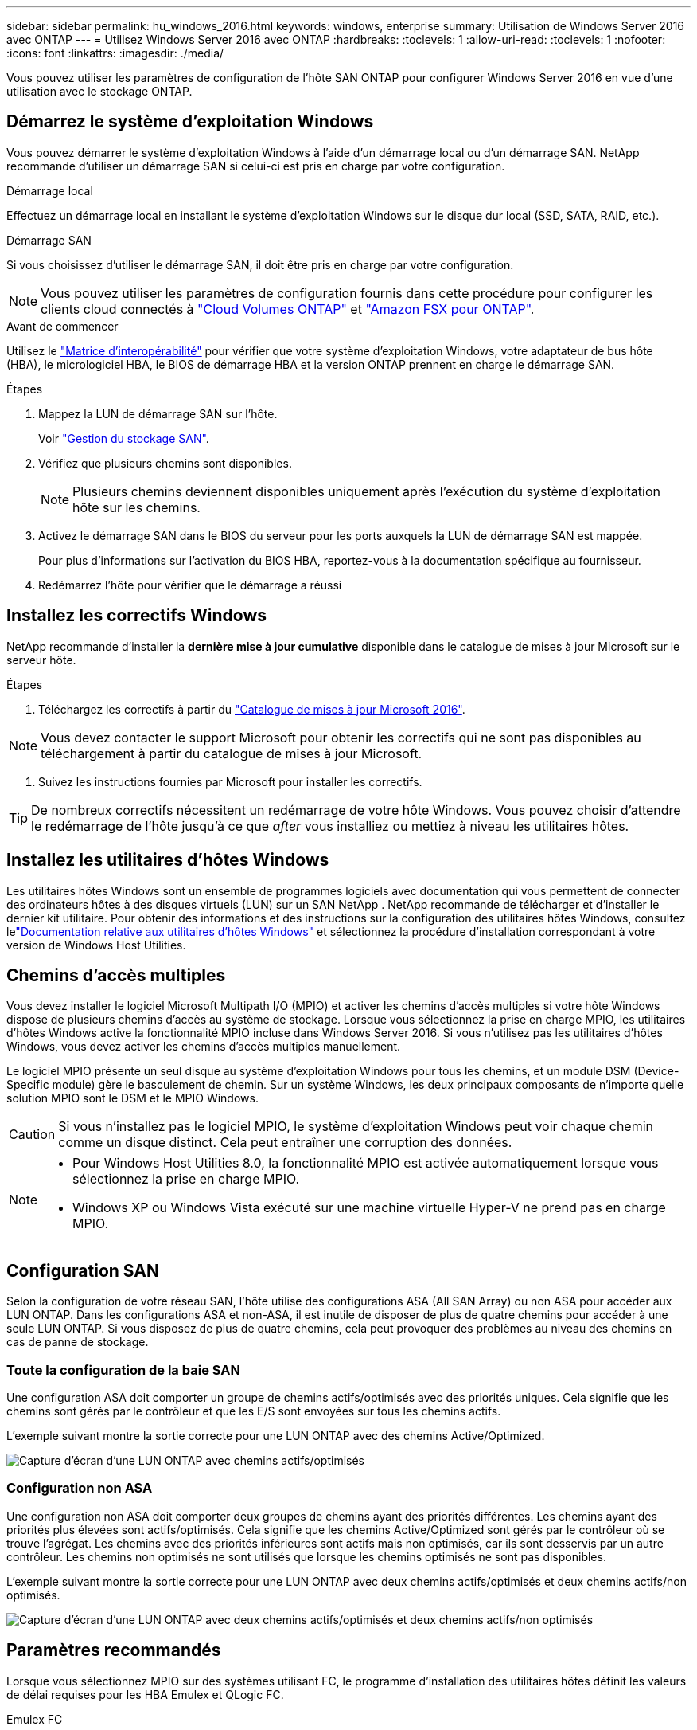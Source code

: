 ---
sidebar: sidebar 
permalink: hu_windows_2016.html 
keywords: windows, enterprise 
summary: Utilisation de Windows Server 2016 avec ONTAP 
---
= Utilisez Windows Server 2016 avec ONTAP
:hardbreaks:
:toclevels: 1
:allow-uri-read: 
:toclevels: 1
:nofooter: 
:icons: font
:linkattrs: 
:imagesdir: ./media/


[role="lead"]
Vous pouvez utiliser les paramètres de configuration de l'hôte SAN ONTAP pour configurer Windows Server 2016 en vue d'une utilisation avec le stockage ONTAP.



== Démarrez le système d'exploitation Windows

Vous pouvez démarrer le système d'exploitation Windows à l'aide d'un démarrage local ou d'un démarrage SAN. NetApp recommande d'utiliser un démarrage SAN si celui-ci est pris en charge par votre configuration.

[role="tabbed-block"]
====
.Démarrage local
--
Effectuez un démarrage local en installant le système d'exploitation Windows sur le disque dur local (SSD, SATA, RAID, etc.).

--
.Démarrage SAN
--
Si vous choisissez d'utiliser le démarrage SAN, il doit être pris en charge par votre configuration.


NOTE: Vous pouvez utiliser les paramètres de configuration fournis dans cette procédure pour configurer les clients cloud connectés à link:https://docs.netapp.com/us-en/cloud-manager-cloud-volumes-ontap/index.html["Cloud Volumes ONTAP"^] et link:https://docs.netapp.com/us-en/cloud-manager-fsx-ontap/index.html["Amazon FSX pour ONTAP"^].

.Avant de commencer
Utilisez le https://mysupport.netapp.com/matrix/#welcome["Matrice d'interopérabilité"^] pour vérifier que votre système d'exploitation Windows, votre adaptateur de bus hôte (HBA), le micrologiciel HBA, le BIOS de démarrage HBA et la version ONTAP prennent en charge le démarrage SAN.

.Étapes
. Mappez la LUN de démarrage SAN sur l'hôte.
+
Voir link:https://docs.netapp.com/us-en/ontap/san-management/index.html["Gestion du stockage SAN"^].

. Vérifiez que plusieurs chemins sont disponibles.
+

NOTE: Plusieurs chemins deviennent disponibles uniquement après l'exécution du système d'exploitation hôte sur les chemins.

. Activez le démarrage SAN dans le BIOS du serveur pour les ports auxquels la LUN de démarrage SAN est mappée.
+
Pour plus d'informations sur l'activation du BIOS HBA, reportez-vous à la documentation spécifique au fournisseur.

. Redémarrez l'hôte pour vérifier que le démarrage a réussi


--
====


== Installez les correctifs Windows

NetApp recommande d'installer la *dernière mise à jour cumulative* disponible dans le catalogue de mises à jour Microsoft sur le serveur hôte.

.Étapes
. Téléchargez les correctifs à partir du link:https://www.catalog.update.microsoft.com/Search.aspx?q=Update+Windows+Server+2016["Catalogue de mises à jour Microsoft 2016"^].



NOTE: Vous devez contacter le support Microsoft pour obtenir les correctifs qui ne sont pas disponibles au téléchargement à partir du catalogue de mises à jour Microsoft.

. Suivez les instructions fournies par Microsoft pour installer les correctifs.



TIP: De nombreux correctifs nécessitent un redémarrage de votre hôte Windows. Vous pouvez choisir d'attendre le redémarrage de l'hôte jusqu'à ce que _after_ vous installiez ou mettiez à niveau les utilitaires hôtes.



== Installez les utilitaires d'hôtes Windows

Les utilitaires hôtes Windows sont un ensemble de programmes logiciels avec documentation qui vous permettent de connecter des ordinateurs hôtes à des disques virtuels (LUN) sur un SAN NetApp .  NetApp recommande de télécharger et d’installer le dernier kit utilitaire.  Pour obtenir des informations et des instructions sur la configuration des utilitaires hôtes Windows, consultez lelink:https://docs.netapp.com/us-en/ontap-sanhost/hu-wuhu-release-notes.html["Documentation relative aux utilitaires d'hôtes Windows"] et sélectionnez la procédure d'installation correspondant à votre version de Windows Host Utilities.



== Chemins d'accès multiples

Vous devez installer le logiciel Microsoft Multipath I/O (MPIO) et activer les chemins d'accès multiples si votre hôte Windows dispose de plusieurs chemins d'accès au système de stockage. Lorsque vous sélectionnez la prise en charge MPIO, les utilitaires d'hôtes Windows active la fonctionnalité MPIO incluse dans Windows Server 2016. Si vous n'utilisez pas les utilitaires d'hôtes Windows, vous devez activer les chemins d'accès multiples manuellement.

Le logiciel MPIO présente un seul disque au système d'exploitation Windows pour tous les chemins, et un module DSM (Device-Specific module) gère le basculement de chemin. Sur un système Windows, les deux principaux composants de n'importe quelle solution MPIO sont le DSM et le MPIO Windows.


CAUTION: Si vous n'installez pas le logiciel MPIO, le système d'exploitation Windows peut voir chaque chemin comme un disque distinct. Cela peut entraîner une corruption des données.

[NOTE]
====
* Pour Windows Host Utilities 8.0, la fonctionnalité MPIO est activée automatiquement lorsque vous sélectionnez la prise en charge MPIO.
* Windows XP ou Windows Vista exécuté sur une machine virtuelle Hyper-V ne prend pas en charge MPIO.


====


== Configuration SAN

Selon la configuration de votre réseau SAN, l'hôte utilise des configurations ASA (All SAN Array) ou non ASA pour accéder aux LUN ONTAP. Dans les configurations ASA et non-ASA, il est inutile de disposer de plus de quatre chemins pour accéder à une seule LUN ONTAP. Si vous disposez de plus de quatre chemins, cela peut provoquer des problèmes au niveau des chemins en cas de panne de stockage.



=== Toute la configuration de la baie SAN

Une configuration ASA doit comporter un groupe de chemins actifs/optimisés avec des priorités uniques. Cela signifie que les chemins sont gérés par le contrôleur et que les E/S sont envoyées sur tous les chemins actifs.

L'exemple suivant montre la sortie correcte pour une LUN ONTAP avec des chemins Active/Optimized.

image::asa.png[Capture d'écran d'une LUN ONTAP avec chemins actifs/optimisés]



=== Configuration non ASA

Une configuration non ASA doit comporter deux groupes de chemins ayant des priorités différentes. Les chemins ayant des priorités plus élevées sont actifs/optimisés. Cela signifie que les chemins Active/Optimized sont gérés par le contrôleur où se trouve l'agrégat. Les chemins avec des priorités inférieures sont actifs mais non optimisés, car ils sont desservis par un autre contrôleur. Les chemins non optimisés ne sont utilisés que lorsque les chemins optimisés ne sont pas disponibles.

L'exemple suivant montre la sortie correcte pour une LUN ONTAP avec deux chemins actifs/optimisés et deux chemins actifs/non optimisés.

image::nonasa.png[Capture d'écran d'une LUN ONTAP avec deux chemins actifs/optimisés et deux chemins actifs/non optimisés]



== Paramètres recommandés

Lorsque vous sélectionnez MPIO sur des systèmes utilisant FC, le programme d'installation des utilitaires hôtes définit les valeurs de délai requises pour les HBA Emulex et QLogic FC.

[role="tabbed-block"]
====
.Emulex FC
--
Les valeurs de délai pour les HBA FC Emulex :

[cols="2*"]
|===
| Type de propriété | Valeur de propriété 


| LinkTimeOut | 1 


| NodeTimeOut | 10 
|===
--
.FC QLogic
--
Les valeurs de temporisation pour les HBA FC QLogic :

[cols="2*"]
|===
| Type de propriété | Valeur de propriété 


| LinkDownTimeOut | 1 


| PortDownloyCount | 10 
|===
--
====

NOTE: Pour plus d'informations sur les paramètres recommandés, reportez-vous à link:hu_wuhu_hba_settings.html["Configurez les paramètres de registre pour les utilitaires d'hôtes Windows"]la section .



== Problèmes connus

Il n'y a aucun problème connu pour Windows Server 2016 avec la version ONTAP.
